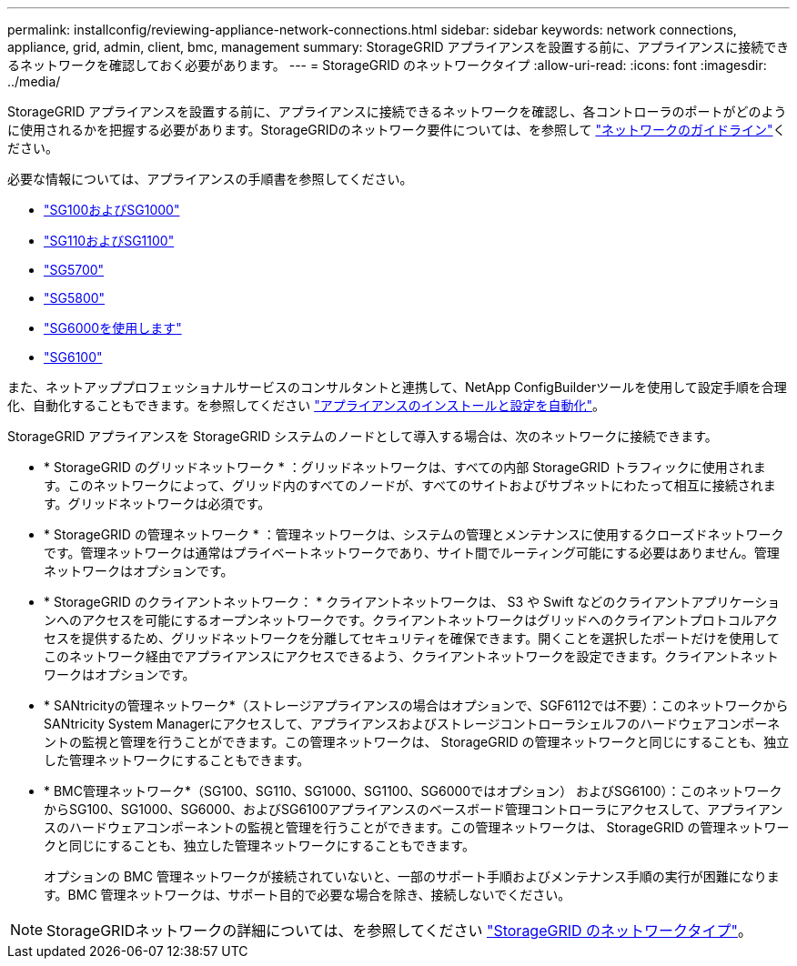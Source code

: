 ---
permalink: installconfig/reviewing-appliance-network-connections.html 
sidebar: sidebar 
keywords: network connections, appliance, grid, admin, client, bmc, management 
summary: StorageGRID アプライアンスを設置する前に、アプライアンスに接続できるネットワークを確認しておく必要があります。 
---
= StorageGRID のネットワークタイプ
:allow-uri-read: 
:icons: font
:imagesdir: ../media/


[role="lead"]
StorageGRID アプライアンスを設置する前に、アプライアンスに接続できるネットワークを確認し、各コントローラのポートがどのように使用されるかを把握する必要があります。StorageGRIDのネットワーク要件については、を参照して https://docs.netapp.com/us-en/storagegrid/network/index.html["ネットワークのガイドライン"^]ください。

必要な情報については、アプライアンスの手順書を参照してください。

* link:gathering-installation-information-sg100-and-sg1000.html["SG100およびSG1000"]
* link:gathering-installation-information-sg110-and-sg1100.html["SG110およびSG1100"]
* link:gathering-installation-information-sg5700.html["SG5700"]
* link:gathering-installation-information-sg5800.html["SG5800"]
* link:gathering-installation-information-sg6000.html["SG6000を使用します"]
* link:gathering-installation-information-sg6100.html["SG6100"]


また、ネットアッププロフェッショナルサービスのコンサルタントと連携して、NetApp ConfigBuilderツールを使用して設定手順を合理化、自動化することもできます。を参照してください link:automating-appliance-installation-and-configuration.html["アプライアンスのインストールと設定を自動化"]。

StorageGRID アプライアンスを StorageGRID システムのノードとして導入する場合は、次のネットワークに接続できます。

* * StorageGRID のグリッドネットワーク * ：グリッドネットワークは、すべての内部 StorageGRID トラフィックに使用されます。このネットワークによって、グリッド内のすべてのノードが、すべてのサイトおよびサブネットにわたって相互に接続されます。グリッドネットワークは必須です。
* * StorageGRID の管理ネットワーク * ：管理ネットワークは、システムの管理とメンテナンスに使用するクローズドネットワークです。管理ネットワークは通常はプライベートネットワークであり、サイト間でルーティング可能にする必要はありません。管理ネットワークはオプションです。
* * StorageGRID のクライアントネットワーク： * クライアントネットワークは、 S3 や Swift などのクライアントアプリケーションへのアクセスを可能にするオープンネットワークです。クライアントネットワークはグリッドへのクライアントプロトコルアクセスを提供するため、グリッドネットワークを分離してセキュリティを確保できます。開くことを選択したポートだけを使用してこのネットワーク経由でアプライアンスにアクセスできるよう、クライアントネットワークを設定できます。クライアントネットワークはオプションです。
* * SANtricityの管理ネットワーク*（ストレージアプライアンスの場合はオプションで、SGF6112では不要）：このネットワークからSANtricity System Managerにアクセスして、アプライアンスおよびストレージコントローラシェルフのハードウェアコンポーネントの監視と管理を行うことができます。この管理ネットワークは、 StorageGRID の管理ネットワークと同じにすることも、独立した管理ネットワークにすることもできます。
* * BMC管理ネットワーク*（SG100、SG110、SG1000、SG1100、SG6000ではオプション） およびSG6100）：このネットワークからSG100、SG1000、SG6000、およびSG6100アプライアンスのベースボード管理コントローラにアクセスして、アプライアンスのハードウェアコンポーネントの監視と管理を行うことができます。この管理ネットワークは、 StorageGRID の管理ネットワークと同じにすることも、独立した管理ネットワークにすることもできます。
+
オプションの BMC 管理ネットワークが接続されていないと、一部のサポート手順およびメンテナンス手順の実行が困難になります。BMC 管理ネットワークは、サポート目的で必要な場合を除き、接続しないでください。




NOTE: StorageGRIDネットワークの詳細については、を参照してください https://docs.netapp.com/us-en/storagegrid/network/storagegrid-network-types.html["StorageGRID のネットワークタイプ"^]。
